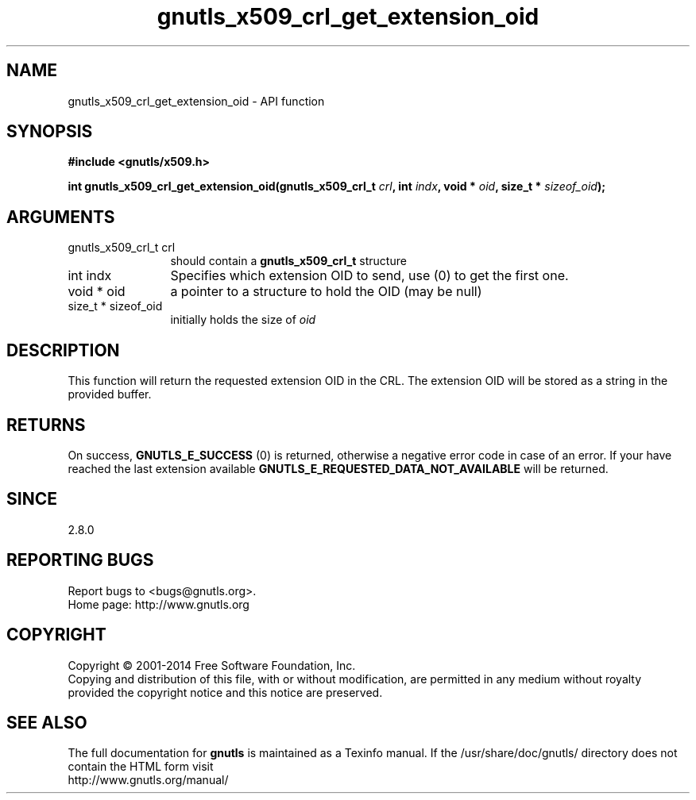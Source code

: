 .\" DO NOT MODIFY THIS FILE!  It was generated by gdoc.
.TH "gnutls_x509_crl_get_extension_oid" 3 "3.2.11" "gnutls" "gnutls"
.SH NAME
gnutls_x509_crl_get_extension_oid \- API function
.SH SYNOPSIS
.B #include <gnutls/x509.h>
.sp
.BI "int gnutls_x509_crl_get_extension_oid(gnutls_x509_crl_t " crl ", int " indx ", void * " oid ", size_t * " sizeof_oid ");"
.SH ARGUMENTS
.IP "gnutls_x509_crl_t crl" 12
should contain a \fBgnutls_x509_crl_t\fP structure
.IP "int indx" 12
Specifies which extension OID to send, use (0) to get the first one.
.IP "void * oid" 12
a pointer to a structure to hold the OID (may be null)
.IP "size_t * sizeof_oid" 12
initially holds the size of  \fIoid\fP 
.SH "DESCRIPTION"
This function will return the requested extension OID in the CRL.
The extension OID will be stored as a string in the provided
buffer.
.SH "RETURNS"
On success, \fBGNUTLS_E_SUCCESS\fP (0) is returned, otherwise a
negative error code in case of an error.  If your have reached the
last extension available \fBGNUTLS_E_REQUESTED_DATA_NOT_AVAILABLE\fP
will be returned.
.SH "SINCE"
2.8.0
.SH "REPORTING BUGS"
Report bugs to <bugs@gnutls.org>.
.br
Home page: http://www.gnutls.org

.SH COPYRIGHT
Copyright \(co 2001-2014 Free Software Foundation, Inc.
.br
Copying and distribution of this file, with or without modification,
are permitted in any medium without royalty provided the copyright
notice and this notice are preserved.
.SH "SEE ALSO"
The full documentation for
.B gnutls
is maintained as a Texinfo manual.
If the /usr/share/doc/gnutls/
directory does not contain the HTML form visit
.B
.IP http://www.gnutls.org/manual/
.PP
